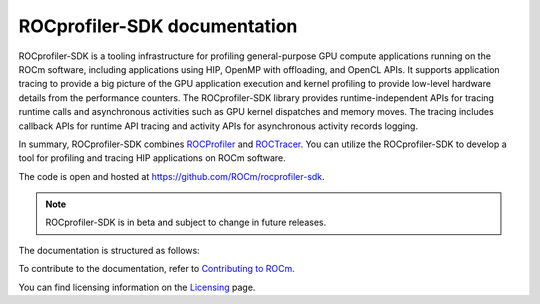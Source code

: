 .. meta::
  :description: ROCprofiler-SDK is a tooling infrastructure for profiling general-purpose GPU compute applications running on the ROCm software
  :keywords: ROCprofiler-SDK tool, ROCprofiler-SDK library, rocprofv3, ROCprofiler-SDK API, ROCprofiler-SDK documentation

.. _index:

******************************************
ROCprofiler-SDK documentation
******************************************

ROCprofiler-SDK is a tooling infrastructure for profiling general-purpose GPU compute applications running on the ROCm software, including applications using HIP, OpenMP with offloading, and OpenCL APIs.
It supports application tracing to provide a big picture of the GPU application execution and kernel profiling to provide low-level hardware details from the performance counters.
The ROCprofiler-SDK library provides runtime-independent APIs for tracing runtime calls and asynchronous activities such as GPU kernel dispatches and memory moves. The tracing includes callback APIs for runtime API tracing and activity APIs for asynchronous activity records logging.

In summary, ROCprofiler-SDK combines `ROCProfiler <https://rocm.docs.amd.com/projects/rocprofiler/en/latest/index.html>`_ and `ROCTracer <https://rocm.docs.amd.com/projects/roctracer/en/latest/index.html>`_.
You can utilize the ROCprofiler-SDK to develop a tool for profiling and tracing HIP applications on ROCm software.

The code is open and hosted at `<https://github.com/ROCm/rocprofiler-sdk>`_.

.. note::
  ROCprofiler-SDK is in beta and subject to change in future releases.

The documentation is structured as follows:

.. grid:: 2
  :gutter: 3

  .. grid-item-card:: Install

    * :doc:`Installation <install/installation>`

  .. grid-item-card:: How to

    * :ref:`using-rocprofv3`
    * :ref:`using-rocprofiler-sdk-roctx`
    * :doc:`Samples <how-to/samples>`
    * :ref:`using-rocprofv3-with-mpi`

  .. grid-item-card:: API reference

    * :doc:`Buffered services <api-reference/buffered_services>`
    * :doc:`Callback services <api-reference/callback_services>`
    * :doc:`Counter collection services <api-reference/counter_collection_services>`
    * :doc:`Intercept table <api-reference/intercept_table>`
    * :doc:`PC sampling <api-reference/pc_sampling>`
    * :doc:`Tool library <api-reference/tool_library>`
    * :doc:`ROCprofiler-SDK API library <_doxygen/rocprofiler-sdk/html/index>`
    * :doc:`ROCTx API library <_doxygen/roctx/html/index>`

  .. grid-item-card:: Conceptual

    * :ref:`comparing-with-legacy-tools`

To contribute to the documentation, refer to
`Contributing to ROCm <https://rocm.docs.amd.com/en/latest/contribute/contributing.html>`_.

You can find licensing information on the
`Licensing <https://rocm.docs.amd.com/en/latest/about/license.html>`_ page.
